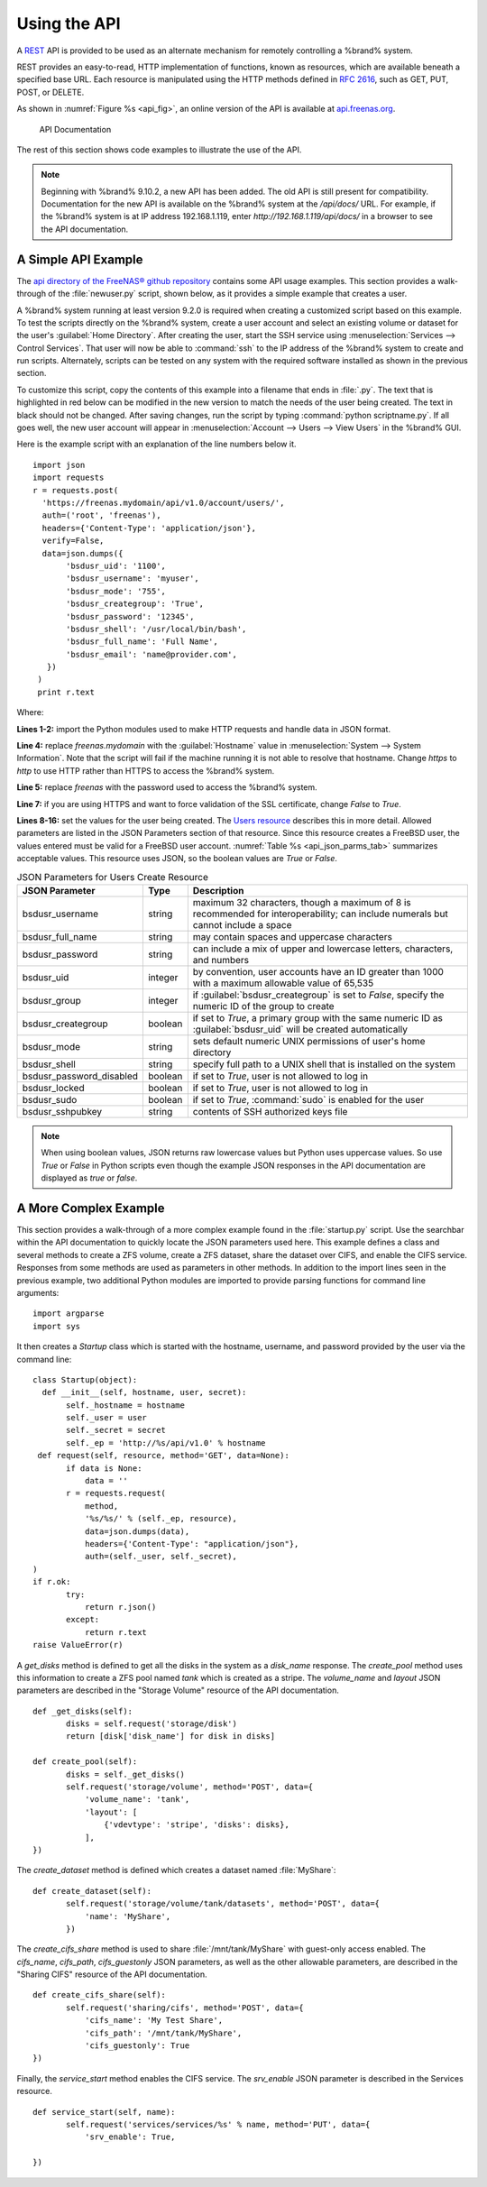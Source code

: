 .. index:: API
.. _Using the API:

Using the API
=============

A `REST
<https://en.wikipedia.org/wiki/Representational_state_transfer>`_ API
is provided to be used as an alternate mechanism for remotely
controlling a %brand% system.

REST provides an easy-to-read, HTTP implementation of functions, known
as resources, which are available beneath a specified base URL. Each
resource is manipulated using the HTTP methods defined in :rfc:`2616`,
such as GET, PUT, POST, or DELETE.

As shown in
:numref:`Figure %s <api_fig>`,
an online version of the API is available at
`api.freenas.org <http://api.freenas.org>`_.

.. _api_fig:

.. figure:: images/api.png

   API Documentation


The rest of this section shows code examples to illustrate the use of
the API.

.. note:: Beginning with %brand% 9.10.2, a new API has been added. The
   old API is still present for compatibility. Documentation for the
   new API is available on the %brand% system at the */api/docs/* URL.
   For example, if the %brand% system is at IP address 192.168.1.119,
   enter *http://192.168.1.119/api/docs/* in a browser to see the API
   documentation.


.. _A Simple API Example:

A Simple API Example
--------------------

.. highlight:: python
   :linenothreshold: 4


The `api directory of the FreeNAS® github repository
<https://github.com/freenas/freenas/tree/master/examples/api>`_
contains some API usage examples. This section provides a walk-through
of the :file:`newuser.py` script, shown below, as it provides a simple
example that creates a user.

A %brand% system running at least version 9.2.0 is required when
creating a customized script based on this example. To test the
scripts directly on the %brand% system, create a user account and
select an existing volume or dataset for the user's
:guilabel:`Home Directory`. After creating the user, start the SSH
service using
:menuselection:`Services --> Control Services`.
That user will now be able to :command:`ssh` to the IP address of the
%brand% system to create and run scripts. Alternately, scripts can be
tested on any system with the required software installed as shown in
the previous section.

To customize this script, copy the contents of this example into a
filename that ends in :file:`.py`. The text that is highlighted in red
below can be modified in the new version to match the needs of
the user being created. The text in black should not be changed.
After saving changes, run the script by typing
:command:`python scriptname.py`. If all goes well, the new user
account will appear in
:menuselection:`Account --> Users --> View Users`
in the %brand% GUI.

Here is the example script with an explanation of the line numbers
below it.
::

 import json
 import requests
 r = requests.post(
   'https://freenas.mydomain/api/v1.0/account/users/',
   auth=('root', 'freenas'),
   headers={'Content-Type': 'application/json'},
   verify=False,
   data=json.dumps({
        'bsdusr_uid': '1100',
        'bsdusr_username': 'myuser',
        'bsdusr_mode': '755',
        'bsdusr_creategroup': 'True',
        'bsdusr_password': '12345',
        'bsdusr_shell': '/usr/local/bin/bash',
        'bsdusr_full_name': 'Full Name',
        'bsdusr_email': 'name@provider.com',
    })
  )
  print r.text

Where:

**Lines 1-2:** import the Python modules used to make HTTP requests
and handle data in JSON format.

**Line 4:** replace *freenas.mydomain* with the :guilabel:`Hostname`
value in
:menuselection:`System --> System Information`.
Note that the script will fail if the machine running it is not able
to resolve that hostname. Change *https* to *http* to use HTTP rather
than HTTPS to access the %brand% system.

**Line 5:** replace *freenas* with the password used to access the
%brand% system.

**Line 7:** if you are using HTTPS and want to force validation of the
SSL certificate, change *False* to *True*.

**Lines 8-16:** set the values for the user being created. The
`Users
resource <http://api.freenas.org/resources/account.html#users>`_
describes this in more detail. Allowed parameters are listed in the
JSON Parameters section of that resource. Since this resource creates
a FreeBSD user, the values entered must be valid for a FreeBSD user
account.
:numref:`Table %s <api_json_parms_tab>`
summarizes acceptable values. This resource uses JSON, so the boolean
values are *True* or *False*.


.. tabularcolumns:: |>{\RaggedRight}p{\dimexpr 0.20\linewidth-2\tabcolsep}
                    |>{\RaggedRight}p{\dimexpr 0.16\linewidth-2\tabcolsep}
                    |>{\RaggedRight}p{\dimexpr 0.64\linewidth-2\tabcolsep}|

.. _api_json_parms_tab:

.. table:: JSON Parameters for Users Create Resource
   :class: longtable

   +--------------------------+----------+----------------------------------------------------------------------------------------------------------------------+
   | JSON Parameter           | Type     | Description                                                                                                          |
   |                          |          |                                                                                                                      |
   |                          |          |                                                                                                                      |
   +==========================+==========+======================================================================================================================+
   | bsdusr_username          | string   | maximum 32 characters, though a maximum of 8 is recommended for interoperability; can include numerals but cannot    |
   |                          |          | include a space                                                                                                      |
   |                          |          |                                                                                                                      |
   +--------------------------+----------+----------------------------------------------------------------------------------------------------------------------+
   | bsdusr_full_name         | string   | may contain spaces and uppercase characters                                                                          |
   |                          |          |                                                                                                                      |
   +--------------------------+----------+----------------------------------------------------------------------------------------------------------------------+
   | bsdusr_password          | string   | can include a mix of upper and lowercase letters, characters, and numbers                                            |
   |                          |          |                                                                                                                      |
   +--------------------------+----------+----------------------------------------------------------------------------------------------------------------------+
   | bsdusr_uid               | integer  | by convention, user accounts have an ID greater than 1000 with a maximum allowable value of 65,535                   |
   |                          |          |                                                                                                                      |
   +--------------------------+----------+----------------------------------------------------------------------------------------------------------------------+
   | bsdusr_group             | integer  | if :guilabel:`bsdusr_creategroup` is set to *False*, specify the numeric ID of the group to create                   |
   |                          |          |                                                                                                                      |
   +--------------------------+----------+----------------------------------------------------------------------------------------------------------------------+
   | bsdusr_creategroup       | boolean  | if set to *True*, a primary group with the same numeric ID as :guilabel:`bsdusr_uid` will be created automatically   |
   |                          |          |                                                                                                                      |
   +--------------------------+----------+----------------------------------------------------------------------------------------------------------------------+
   | bsdusr_mode              | string   | sets default numeric UNIX permissions of user's home directory                                                       |
   |                          |          |                                                                                                                      |
   +--------------------------+----------+----------------------------------------------------------------------------------------------------------------------+
   | bsdusr_shell             | string   | specify full path to a UNIX shell that is installed on the system                                                    |
   |                          |          |                                                                                                                      |
   +--------------------------+----------+----------------------------------------------------------------------------------------------------------------------+
   | bsdusr_password_disabled | boolean  | if set to *True*, user is not allowed to log in                                                                      |
   |                          |          |                                                                                                                      |
   +--------------------------+----------+----------------------------------------------------------------------------------------------------------------------+
   | bsdusr_locked            | boolean  | if set to *True*, user is not allowed to log in                                                                      |
   |                          |          |                                                                                                                      |
   +--------------------------+----------+----------------------------------------------------------------------------------------------------------------------+
   | bsdusr_sudo              | boolean  | if set to *True*, :command:`sudo` is enabled for the user                                                            |
   |                          |          |                                                                                                                      |
   +--------------------------+----------+----------------------------------------------------------------------------------------------------------------------+
   | bsdusr_sshpubkey         | string   | contents of SSH authorized keys file                                                                                 |
   |                          |          |                                                                                                                      |
   +--------------------------+----------+----------------------------------------------------------------------------------------------------------------------+


.. note:: When using boolean values, JSON returns raw lowercase values
   but Python uses uppercase values. So use *True* or *False* in
   Python scripts even though the example JSON responses in the API
   documentation are displayed as *true* or *false*.


.. _A More Complex Example:

A More Complex Example
----------------------

This section provides a walk-through of a more complex example found
in the :file:`startup.py` script. Use the searchbar within the API
documentation to quickly locate the JSON parameters used here. This
example defines a class and several methods to create a ZFS volume,
create a ZFS dataset, share the dataset over CIFS, and enable the CIFS
service. Responses from some methods are used as parameters in other
methods.  In addition to the import lines seen in the previous
example, two additional Python modules are imported to provide parsing
functions for command line arguments::

 import argparse
 import sys

It then creates a *Startup* class which is started with the hostname,
username, and password provided by the user via the command line::

 class Startup(object):
   def __init__(self, hostname, user, secret):
        self._hostname = hostname
        self._user = user
        self._secret = secret
        self._ep = 'http://%s/api/v1.0' % hostname
  def request(self, resource, method='GET', data=None):
        if data is None:
            data = ''
        r = requests.request(
            method,
            '%s/%s/' % (self._ep, resource),
            data=json.dumps(data),
            headers={'Content-Type': "application/json"},
            auth=(self._user, self._secret),
 )
 if r.ok:
        try:
            return r.json()
        except:
            return r.text
 raise ValueError(r)

A *get_disks* method is defined to get all the disks in the system as
a *disk_name* response. The *create_pool* method uses this information
to create a ZFS pool named *tank* which is created as a stripe. The
*volume_name* and *layout* JSON parameters are described in the
"Storage Volume" resource of the API documentation.
::

 def _get_disks(self):
        disks = self.request('storage/disk')
        return [disk['disk_name'] for disk in disks]

 def create_pool(self):
        disks = self._get_disks()
        self.request('storage/volume', method='POST', data={
            'volume_name': 'tank',
            'layout': [
                {'vdevtype': 'stripe', 'disks': disks},
            ],
 })

The *create_dataset* method is defined which creates a dataset named
:file:`MyShare`:
::

 def create_dataset(self):
        self.request('storage/volume/tank/datasets', method='POST', data={
            'name': 'MyShare',
	})

The *create_cifs_share* method is used to share
:file:`/mnt/tank/MyShare` with guest-only access enabled. The
*cifs_name*, *cifs_path*, *cifs_guestonly* JSON parameters, as well as
the other allowable parameters, are described in the "Sharing CIFS"
resource of the API documentation.
::

 def create_cifs_share(self):
        self.request('sharing/cifs', method='POST', data={
            'cifs_name': 'My Test Share',
            'cifs_path': '/mnt/tank/MyShare',
            'cifs_guestonly': True
 })

Finally, the *service_start* method enables the CIFS service. The
*srv_enable* JSON parameter is described in the Services resource.
::

 def service_start(self, name):
        self.request('services/services/%s' % name, method='PUT', data={
            'srv_enable': True,

 })
